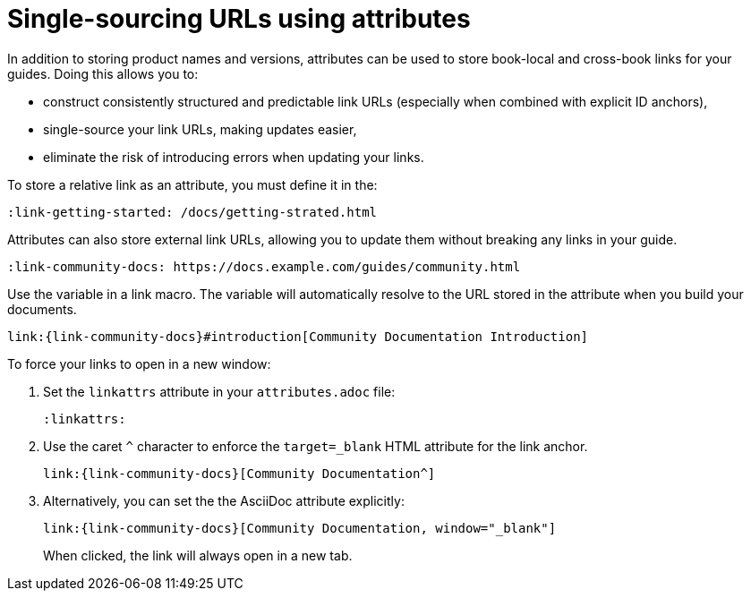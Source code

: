 [id="ccg-attributes-to-links_{context}"]
= Single-sourcing URLs using attributes

In addition to storing product names and versions, attributes can be used to store book-local and cross-book links for your guides.
Doing this allows you to:

* construct consistently structured and predictable link URLs (especially when combined with explicit ID anchors),
* single-source your link URLs, making updates easier,
* eliminate the risk of introducing errors when updating your links.

To store a relative link as an attribute, you must define it in the:

[source,asciidoc,option="nowrap"]
----
:link-getting-started: /docs/getting-strated.html
----
//Next step: Specify the variable in a link macro.

Attributes can also store external link URLs, allowing you to update them without breaking any links in your guide.

[source,asciidoc,options="nowrap"]
----
:link-community-docs: https://docs.example.com/guides/community.html
----

Use the variable in a link macro.
The variable will automatically resolve to the URL stored in the attribute when you build your documents.

[source,asciidoc,options="nowrap",subs="attributes+"]
----
link:{link-community-docs}#introduction[Community Documentation Introduction]
----

To force your links to open in a new window:

. Set the `linkattrs` attribute in your `attributes.adoc` file:
+
[source,asciidoc]
----
:linkattrs:
----
+
. Use the caret `^` character to enforce the `target=_blank` HTML attribute for the link anchor.
+
[source,asciidoc,options="nowrap",subs="attributes+"]
----
link:{link-community-docs}[Community Documentation^]
----
+
. Alternatively, you can set the the AsciiDoc attribute explicitly:
+
[source,asciidoc,options="nowrap",subs="attributes+"]
----
link:{link-community-docs}[Community Documentation, window="_blank"]
----
+
When clicked, the link will always open in a new tab.

// link:view-source:asciidoctor.org[Asciidoctor homepage,]

